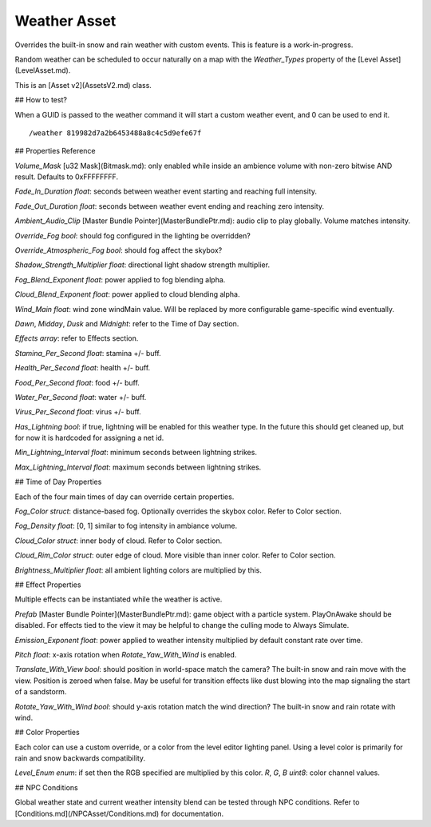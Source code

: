 Weather Asset
=============

Overrides the built-in snow and rain weather with custom events. This is feature is a work-in-progress.

Random weather can be scheduled to occur naturally on a map with the `Weather_Types` property of the [Level Asset](LevelAsset.md).

This is an [Asset v2](AssetsV2.md) class.

## How to test?

When a GUID is passed to the weather command it will start a custom weather event, and 0 can be used to end it.

::

	/weather 819982d7a2b6453488a8c4c5d9efe67f

## Properties Reference

`Volume_Mask` [u32 Mask](Bitmask.md): only enabled while inside an ambience volume with non-zero bitwise AND result. Defaults to 0xFFFFFFFF.

`Fade_In_Duration` *float*: seconds between weather event starting and reaching full intensity.

`Fade_Out_Duration` *float*: seconds between weather event ending and reaching zero intensity.

`Ambient_Audio_Clip` [Master Bundle Pointer](MasterBundlePtr.md): audio clip to play globally. Volume matches intensity.

`Override_Fog` *bool*: should fog configured in the lighting be overridden?

`Override_Atmospheric_Fog` *bool*: should fog affect the skybox?

`Shadow_Strength_Multiplier` *float*: directional light shadow strength multiplier.

`Fog_Blend_Exponent` *float*: power applied to fog blending alpha.

`Cloud_Blend_Exponent` *float*: power applied to cloud blending alpha.

`Wind_Main` *float*: wind zone windMain value. Will be replaced by more configurable game-specific wind eventually.

`Dawn`, `Midday`, `Dusk` and `Midnight`: refer to the Time of Day section.

`Effects` *array*: refer to Effects section.

`Stamina_Per_Second` *float*: stamina +/- buff.

`Health_Per_Second` *float*: health +/- buff.

`Food_Per_Second` *float*: food +/- buff.

`Water_Per_Second` *float*: water +/- buff.

`Virus_Per_Second` *float*: virus +/- buff.

`Has_Lightning` *bool*: if true, lightning will be enabled for this weather type. In the future this should get cleaned up, but for now it is hardcoded for assigning a net id.

`Min_Lightning_Interval` *float*: minimum seconds between lightning strikes.

`Max_Lightning_Interval` *float*: maximum seconds between lightning strikes.

## Time of Day Properties

Each of the four main times of day can override certain properties.

`Fog_Color` *struct*: distance-based fog. Optionally overrides the skybox color. Refer to Color section.

`Fog_Density` *float*: [0, 1] similar to fog intensity in ambiance volume.

`Cloud_Color` *struct*: inner body of cloud. Refer to Color section.

`Cloud_Rim_Color` *struct*: outer edge of cloud. More visible than inner color. Refer to Color section.

`Brightness_Multiplier` *float*: all ambient lighting colors are multiplied by this.

## Effect Properties

Multiple effects can be instantiated while the weather is active.

`Prefab` [Master Bundle Pointer](MasterBundlePtr.md): game object with a particle system. PlayOnAwake should be disabled. For effects tied to the view it may be helpful to change the culling mode to Always Simulate.

`Emission_Exponent` *float*: power applied to weather intensity multiplied by default constant rate over time.

`Pitch` *float*: x-axis rotation when `Rotate_Yaw_With_Wind` is enabled.

`Translate_With_View` *bool*: should position in world-space match the camera? The built-in snow and rain move with the view. Position is zeroed when false. May be useful for transition effects like dust blowing into the map signaling the start of a sandstorm.

`Rotate_Yaw_With_Wind` *bool*: should y-axis rotation match the wind direction? The built-in snow and rain rotate with wind.

## Color Properties

Each color can use a custom override, or a color from the level editor lighting panel. Using a level color is primarily for rain and snow backwards compatibility.

`Level_Enum` *enum*: if set then the RGB specified are multiplied by this color.
`R`, `G`, `B` *uint8*: color channel values.

## NPC Conditions

Global weather state and current weather intensity blend can be tested through NPC conditions. Refer to [Conditions.md](/NPCAsset/Conditions.md) for documentation.
